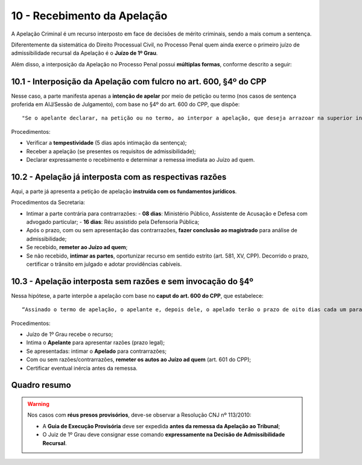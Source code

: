 10 - Recebimento da Apelação
=============================

A Apelação Criminal é um recurso interposto em face de decisões de mérito criminais, sendo a mais comum a sentença.

Diferentemente da sistemática do Direito Processual Civil, no Processo Penal quem ainda exerce o primeiro juízo de admissibilidade recursal da Apelação é o **Juízo de 1º Grau**.

Além disso, a interposição da Apelação no Processo Penal possui **múltiplas formas**, conforme descrito a seguir:

10.1 - Interposição da Apelação com fulcro no art. 600, §4º do CPP
------------------------------------------------------------------

Nesse caso, a parte manifesta apenas a **intenção de apelar** por meio de petição ou termo (nos casos de sentença proferida em AIJ/Sessão de Julgamento), com base no §4º do art. 600 do CPP, que dispõe:

::

   "Se o apelante declarar, na petição ou no termo, ao interpor a apelação, que deseja arrazoar na superior instância serão os autos remetidos ao tribunal ad quem onde será aberta vista às partes, observados os prazos legais, notificadas as partes pela publicação oficial.”

Procedimentos:

- Verificar a **tempestividade** (5 dias após intimação da sentença);
- Receber a apelação (se presentes os requisitos de admissibilidade);
- Declarar expressamente o recebimento e determinar a remessa imediata ao Juízo ad quem.

10.2 - Apelação já interposta com as respectivas razões
-------------------------------------------------------

Aqui, a parte já apresenta a petição de apelação **instruída com os fundamentos jurídicos**.

Procedimentos da Secretaria:

- Intimar a parte contrária para contrarrazões:
  - **08 dias**: Ministério Público, Assistente de Acusação e Defesa com advogado particular;
  - **16 dias**: Réu assistido pela Defensoria Pública;
- Após o prazo, com ou sem apresentação das contrarrazões, **fazer conclusão ao magistrado** para análise de admissibilidade;
- Se recebido, **remeter ao Juízo ad quem**;
- Se não recebido, **intimar as partes**, oportunizar recurso em sentido estrito (art. 581, XV, CPP). Decorrido o prazo, certificar o trânsito em julgado e adotar providências cabíveis.

10.3 - Apelação interposta sem razões e sem invocação do §4º
------------------------------------------------------------

Nessa hipótese, a parte interpõe a apelação com base no **caput do art. 600 do CPP**, que estabelece:

::

   “Assinado o termo de apelação, o apelante e, depois dele, o apelado terão o prazo de oito dias cada um para oferecer razões (...)”.

Procedimentos:

- Juízo de 1º Grau recebe o recurso;
- Intima o **Apelante** para apresentar razões (prazo legal);
- Se apresentadas: intimar o **Apelado** para contrarrazões;
- Com ou sem razões/contrarrazões, **remeter os autos ao Juízo ad quem** (art. 601 do CPP);
- Certificar eventual inércia antes da remessa.

Quadro resumo
-------------

+------------------------------------------------+---------------------------------------------------------------+-----------------------------+-------------------------------------------------------------+
| **Hipótese**                                   | **Descrição**                                                 | **Base Legal**              | **Providência da Secretaria**                                |
+================================================+===============================================================+=============================+=============================================================+
| Art. 600, §4º CPP                              | Parte apenas manifesta intenção de apelar e declara           | Art. 600, §4º do CPP         | Verificar a tempestividade e remeter ao Juízo ad quem       |
|                                                | que apresentará razões na instância superior                  |                             |                                                             |
+------------------------------------------------+---------------------------------------------------------------+-----------------------------+-------------------------------------------------------------+
| Apelação com razões                            | Recurso apresentado com razões jurídicas                      | Art. 600, caput do CPP       | Intimar a parte contrária para contrarrazões; conclusão     |
|                                                |                                                               | CF/88, art. 93, XIV          | ao magistrado e posterior remessa ao Juízo ad quem          |
+------------------------------------------------+---------------------------------------------------------------+-----------------------------+-------------------------------------------------------------+
| Apelação sem razões e sem §4º                  | Parte interpõe sem razões e sem mencionar §4º                 | Art. 600, caput e art. 601   | Intimar apelante para razões; certificar e remeter          |
|                                                |                                                               | do CPP                      | ao Juízo ad quem, com ou sem contrarrazões                  |
+------------------------------------------------+---------------------------------------------------------------+-----------------------------+-------------------------------------------------------------+

.. warning::

   Nos casos com **réus presos provisórios**, deve-se observar a Resolução CNJ nº 113/2010:

   - A **Guia de Execução Provisória** deve ser expedida **antes da remessa da Apelação ao Tribunal**;
   - O Juiz de 1º Grau deve consignar esse comando **expressamente na Decisão de Admissibilidade Recursal**.
